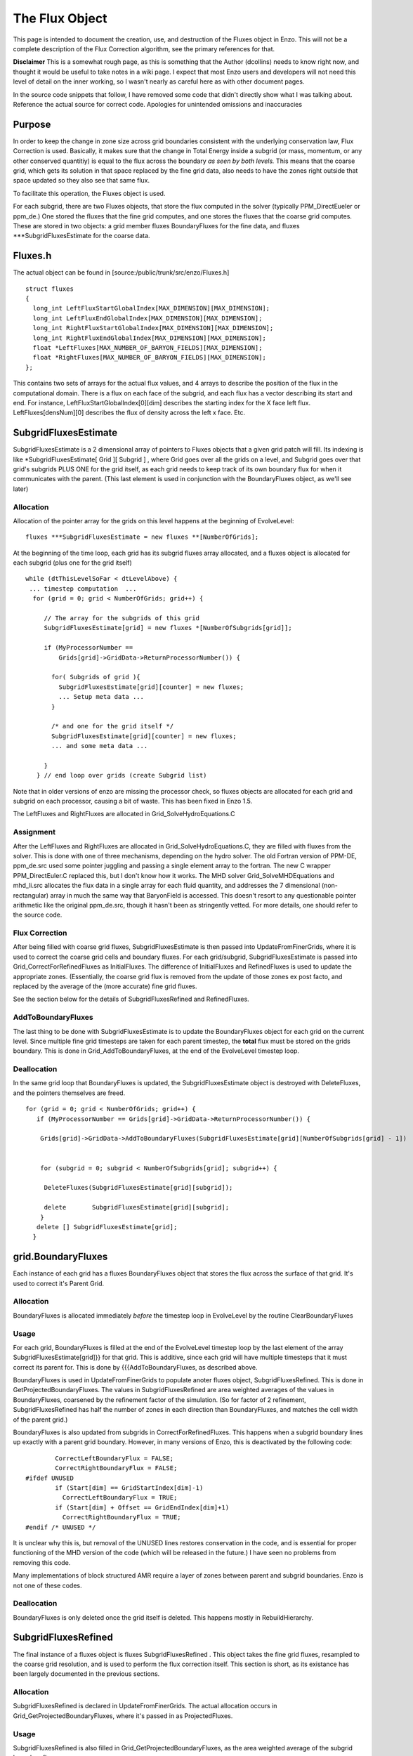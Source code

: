 .. _TheFluxObject:

The Flux Object
===============

This page is intended to document the creation, use, and
destruction of the Fluxes object in Enzo. This will not be a
complete description of the Flux Correction algorithm, see the
primary references for that.

**Disclaimer** This is a somewhat rough page, as this is something
that the Author (dcollins) needs to know right now, and thought it
would be useful to take notes in a wiki page. I expect that most
Enzo users and developers will not need this level of detail on the
inner working, so I wasn't nearly as careful here as with other
document pages.

In the source code snippets that follow, I have removed some code
that didn't directly show what I was talking about. Reference the
actual source for correct code. Apologies for unintended omissions
and inaccuracies

Purpose
-------

In order to keep the change in zone size across grid boundaries
consistent with the underlying conservation law, Flux Correction is
used. Basically, it makes sure that the change in Total Energy
inside a subgrid (or mass, momentum, or any other conserved
quantitiy) is equal to the flux across the boundary
*as seen by both levels.* This means that the coarse grid, which
gets its solution in that space replaced by the fine grid data,
also needs to have the zones right outside that space updated so
they also see that same flux.

To facilitate this operation, the Fluxes object is used.

For each subgrid, there are two Fluxes objects, that store the flux
computed in the solver (typically PPM\_DirectEueler or ppm\_de.)
One stored the fluxes that the fine grid computes, and one stores
the fluxes that the coarse grid computes. These are stored in two
objects: a grid member fluxes BoundaryFluxes for the fine data, and
fluxes \*\*\*SubgridFluxesEstimate for the coarse data.

Fluxes.h
--------

The actual object can be found in
[source:/public/trunk/src/enzo/Fluxes.h]

::

    struct fluxes
    {
      long_int LeftFluxStartGlobalIndex[MAX_DIMENSION][MAX_DIMENSION];
      long_int LeftFluxEndGlobalIndex[MAX_DIMENSION][MAX_DIMENSION];
      long_int RightFluxStartGlobalIndex[MAX_DIMENSION][MAX_DIMENSION];
      long_int RightFluxEndGlobalIndex[MAX_DIMENSION][MAX_DIMENSION];
      float *LeftFluxes[MAX_NUMBER_OF_BARYON_FIELDS][MAX_DIMENSION];
      float *RightFluxes[MAX_NUMBER_OF_BARYON_FIELDS][MAX_DIMENSION];
    };

This contains two sets of arrays for the actual flux values, and 4
arrays to describe the position of the flux in the computational
domain. There is a flux on each face of the subgrid, and each flux
has a vector describing its start and end. For instance,
LeftFluxStartGlobalIndex[0][dim] describes the starting index for
the X face left flux. LeftFluxes[densNum][0] describes the flux of
density across the left x face. Etc.

SubgridFluxesEstimate
---------------------

SubgridFluxesEstimate is a 2 dimensional array of pointers to
Fluxes objects that a given grid patch will fill. Its indexing is
like \*SubgridFluxesEstimate[ Grid ][ Subgrid ] , where Grid goes
over all the grids on a level, and Subgrid goes over that grid's
subgrids PLUS ONE for the grid itself, as each grid needs to keep
track of its own boundary flux for when it communicates with the
parent. (This last element is used in conjunction with the
BoundaryFluxes object, as we'll see later)

Allocation
~~~~~~~~~~

Allocation of the pointer array for the grids on this level happens
at the beginning of EvolveLevel:

::

    fluxes ***SubgridFluxesEstimate = new fluxes **[NumberOfGrids];

At the beginning of the time loop, each grid has its subgrid fluxes
array allocated, and a fluxes object is allocated for each subgrid
(plus one for the grid itself)

::

     while (dtThisLevelSoFar < dtLevelAbove) {
      ... timestep computation  ...
       for (grid = 0; grid < NumberOfGrids; grid++) {
    
          // The array for the subgrids of this grid
          SubgridFluxesEstimate[grid] = new fluxes *[NumberOfSubgrids[grid]];
    
          if (MyProcessorNumber ==
              Grids[grid]->GridData->ReturnProcessorNumber()) {
    
            for( Subgrids of grid ){
              SubgridFluxesEstimate[grid][counter] = new fluxes;
              ... Setup meta data ...
            }
    
            /* and one for the grid itself */
            SubgridFluxesEstimate[grid][counter] = new fluxes;
            ... and some meta data ...
    
          }
        } // end loop over grids (create Subgrid list)

Note that in older versions of enzo are missing the processor
check, so fluxes objects are allocated for each grid and subgrid on
each processor, causing a bit of waste. This has been fixed in Enzo
1.5.

The LeftFluxes and RightFluxes are allocated in
Grid\_SolveHydroEquations.C

Assignment
~~~~~~~~~~

After the LeftFluxes and RightFluxes are allocated in
Grid\_SolveHydroEquations.C, they are filled with fluxes from the
solver. This is done with one of three mechanisms, depending on the
hydro solver. The old Fortran version of PPM-DE, ppm\_de.src used
some pointer juggling and passing a single element array to the
fortran. The new C wrapper PPM\_DirectEuler.C replaced this, but I
don't know how it works. The MHD solver Grid\_SolveMHDEquations and
mhd\_li.src allocates the flux data in a single array for each
fluid quantity, and addresses the 7 dimensional (non-rectangular)
array in much the same way that BaryonField is accessed. This
doesn't resort to any questionable pointer arithmetic like the
original ppm\_de.src, though it hasn't been as stringently vetted.
For more details, one should refer to the source code.

Flux Correction
~~~~~~~~~~~~~~~

After being filled with coarse grid fluxes, SubgridFluxesEstimate
is then passed into UpdateFromFinerGrids, where it is used to
correct the coarse grid cells and boundary fluxes. For each
grid/subgrid, SubgridFluxesEstimate is passed into
Grid\_CorrectForRefinedFluxes as InitialFluxes. The difference of
InitialFluxes and RefinedFluxes is used to update the appropriate
zones. (Essentially, the coarse grid flux is removed from the
update of those zones ex post facto, and replaced by the average of
the (more accurate) fine grid fluxes.

See the section below for the details of SubgridFluxesRefined and
RefinedFluxes.

AddToBoundaryFluxes
~~~~~~~~~~~~~~~~~~~

The last thing to be done with SubgridFluxesEstimate is to update
the BoundaryFluxes object for each grid on the current level. Since
multiple fine grid timesteps are taken for each parent timestep,
the **total** flux must be stored on the grids boundary. This is
done in Grid\_AddToBoundaryFluxes, at the end of the EvolveLevel
timestep loop.

Deallocation
~~~~~~~~~~~~

In the same grid loop that BoundaryFluxes is updated, the
SubgridFluxesEstimate object is destroyed with DeleteFluxes, and
the pointers themselves are freed.

::

       for (grid = 0; grid < NumberOfGrids; grid++) {
          if (MyProcessorNumber == Grids[grid]->GridData->ReturnProcessorNumber()) {
    
           Grids[grid]->GridData->AddToBoundaryFluxes(SubgridFluxesEstimate[grid][NumberOfSubgrids[grid] - 1])
    
    
           for (subgrid = 0; subgrid < NumberOfSubgrids[grid]; subgrid++) {
    
            DeleteFluxes(SubgridFluxesEstimate[grid][subgrid]);
    
            delete       SubgridFluxesEstimate[grid][subgrid];
           } 
          delete [] SubgridFluxesEstimate[grid];
         }

grid.BoundaryFluxes
-------------------

Each instance of each grid has a fluxes BoundaryFluxes object that
stores the flux across the surface of that grid. It's used to
correct it's Parent Grid.

Allocation
~~~~~~~~~~

BoundaryFluxes is allocated immediately *before* the timestep loop
in EvolveLevel by the routine ClearBoundaryFluxes

Usage
~~~~~

For each grid, BoundaryFluxes is filled at the end of the
EvolveLevel timestep loop by the last element of the array
SubgridFluxesEstimate[grid]}} for that grid. This is additive,
since each grid will have multiple timesteps that it must correct
its parent for. This is done by {{{AddToBoundaryFluxes, as
described above.

BoundaryFluxes is used in UpdateFromFinerGrids to populate anoter
fluxes object, SubgridFluxesRefined. This is done in
GetProjectedBoundaryFluxes. The values in SubgridFluxesRefined are
area weighted averages of the values in BoundaryFluxes, coarsened
by the refinement factor of the simulation. (So for factor of 2
refinement, SubgridFluxesRefined has half the number of zones in
each direction than BoundaryFluxes, and matches the cell width of
the parent grid.)

BoundaryFluxes is also updated from subgrids in
CorrectForRefinedFluxes. This happens when a subgrid boundary lines
up exactly with a parent grid boundary. However, in many versions
of Enzo, this is deactivated by the following code:

::

            CorrectLeftBoundaryFlux = FALSE;
            CorrectRightBoundaryFlux = FALSE;
    #ifdef UNUSED
            if (Start[dim] == GridStartIndex[dim]-1)
              CorrectLeftBoundaryFlux = TRUE;
            if (Start[dim] + Offset == GridEndIndex[dim]+1)
              CorrectRightBoundaryFlux = TRUE;
    #endif /* UNUSED */

It is unclear why this is, but removal of the UNUSED lines restores
conservation in the code, and is essential for proper functioning
of the MHD version of the code (which will be released in the
future.) I have seen no problems from removing this code.

Many implementations of block structured AMR require a layer of
zones between parent and subgrid boundaries. Enzo is not one of
these codes.

Deallocation
~~~~~~~~~~~~

BoundaryFluxes is only deleted once the grid itself is deleted.
This happens mostly in RebuildHierarchy.

SubgridFluxesRefined
--------------------

The final instance of a fluxes object is fluxes
SubgridFluxesRefined . This object takes the fine grid fluxes,
resampled to the coarse grid resolution, and is used to perform the
flux correction itself. This section is short, as its existance has
been largely documented in the previous sections.

Allocation
~~~~~~~~~~

SubgridFluxesRefined is declared in UpdateFromFinerGrids. The
actual allocation occurs in Grid\_GetProjectedBoundaryFluxes, where
it's passed in as ProjectedFluxes.

Usage
~~~~~

SubgridFluxesRefined is also filled in
Grid\_GetProjectedBoundaryFluxes, as the area weighted average of
the subgrid boundary flux.

It is then passed into Grid\_CorrectForRefinedFluxes, Here, it is
used to update the coarse grid zones that need updating.

Deallocation
~~~~~~~~~~~~

SubgridFluxesRefined is deleted after it is used in
Grid\_CorrectForRefinedFluxes

For questions with this document, contact David Collins.
